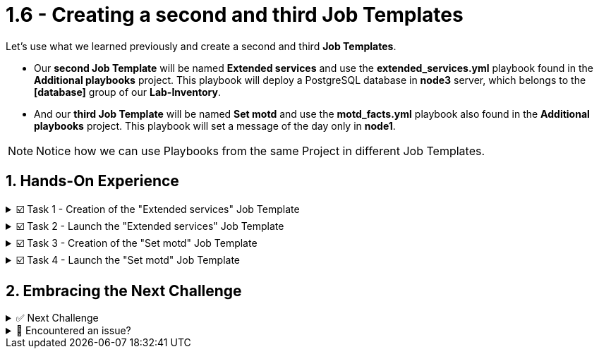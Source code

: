 :sectnums:
:experimental:
:imagesdir: ../assets/images
= 1.6 - Creating a second and third Job Templates


Let's use what we learned previously and create a second and third *Job Templates*.

* Our *second Job Template* will be named *Extended services* and use the *extended_services.yml* playbook found in the *Additional playbooks* project. This playbook will deploy a PostgreSQL database in *node3* server, which belongs to the *[database]* group of our *Lab-Inventory*.

* And our *third Job Template* will be named *Set motd* and use the *motd_facts.yml* playbook also found in the *Additional playbooks* project. This playbook will set a message of the day only in *node1*.

NOTE: Notice how we can use Playbooks from the same Project in different Job Templates.


== Hands-On Experience

======
.☑️ Task 1 - Creation of the "Extended services" Job Template
[%collapsible]
=====
NOTE: In the Automation Controller browser tab.


. Click the *Templates* link in the *Resources* section of the sidebar
. Click the *Add* dropdown button and select *Add job template*
. *Name* the Job Template as *Extended services*
. For the *Job Type* field, leave the default: *Run*
. For the *Inventory* field, touch the magnifying glass and select *Lab-Inventory*
. For the *Project* field, touch the magnifying glass and select *Additional playbooks*
. For the *Playbook* dropdown field, you will notice that it's auto populated with all the playbooks available in the *Project* repository we selected. Choose the *extended_services.yml*.
. For the *Credentials* field, touch the magnifying glass and select *lab-credentials*
. Leave all the other fields the same and click *Save*
=====
======


======
.☑️ Task 2 - Launch the "Extended services" Job Template
[%collapsible]
=====
NOTE: In the Automation Controller browser tab.

. Click the *Templates* link in the *Resources* section of the sidebar
. You can launch it from this list by clicking the *Rocket* icon next to each of the Job Templates
. The execution should have failed. Why did it fail? Read the output message.
.  We are missing the *node3* server and the *[database]* group in our *Lab-Inventory*. Create them applying what you learned earlier.
. Launch the Job again and verify it succeeds.
. If you are having trouble with this step, move ahead to the next tasks and at the end use the image:solve.png[Solve, 40] button instead of *Check*
=====
======

======
.☑️ Task 3 - Creation of the "Set motd" Job Template
[%collapsible]
=====
NOTE: In the Automation Controller browser tab.

* Use the instructions from the previous task to create the new *Set motd* Job Template and use the *motd_facts.yml* playbook also found in the *Additional playbooks* project.
=====
======

======
.☑️ Task 4 - Launch the "Set motd" Job Template
[%collapsible]
=====
NOTE: In the Automation Controller browser tab.

. Click the *Templates* link in the *Resources* section of the sidebar
. You can launch it from this list, by clicking the *Rocket* icon next to each of the Job Templates
. Verify the execution was successful
=====
======

== Embracing the Next Challenge

======
.✅ Next Challenge
[%collapsible]
=====
Once you've completed the task, press the image:next.png[Next, 50] button at the bottom to proceed to the next challenge. 

* The image:next.png[Next, 50] button will validate your steps and move you to the next challenge or chapter. If any steps are missing, an error will be produced, allowing you to recheck your steps before clicking the Next button again to continue.

* You also have the option to automatically solve a challenge or chapter by clicking the image:solve.png[Solve, 55] button, which will complete the exercises for you.
=====
======


======
.🐛 Encountered an issue?
[%collapsible]
=====
If you have encountered an issue or have noticed something not quite right, Please open an issue on the https://github.com/redhat-gpte-devopsautomation/zt-get-started-with-automation-controller/issues/new?labels=content+error&title=Issue+with+:+08-template-extended&assignees=miteshget[Get started with Automation Controller, window=_blank]
=====
======

